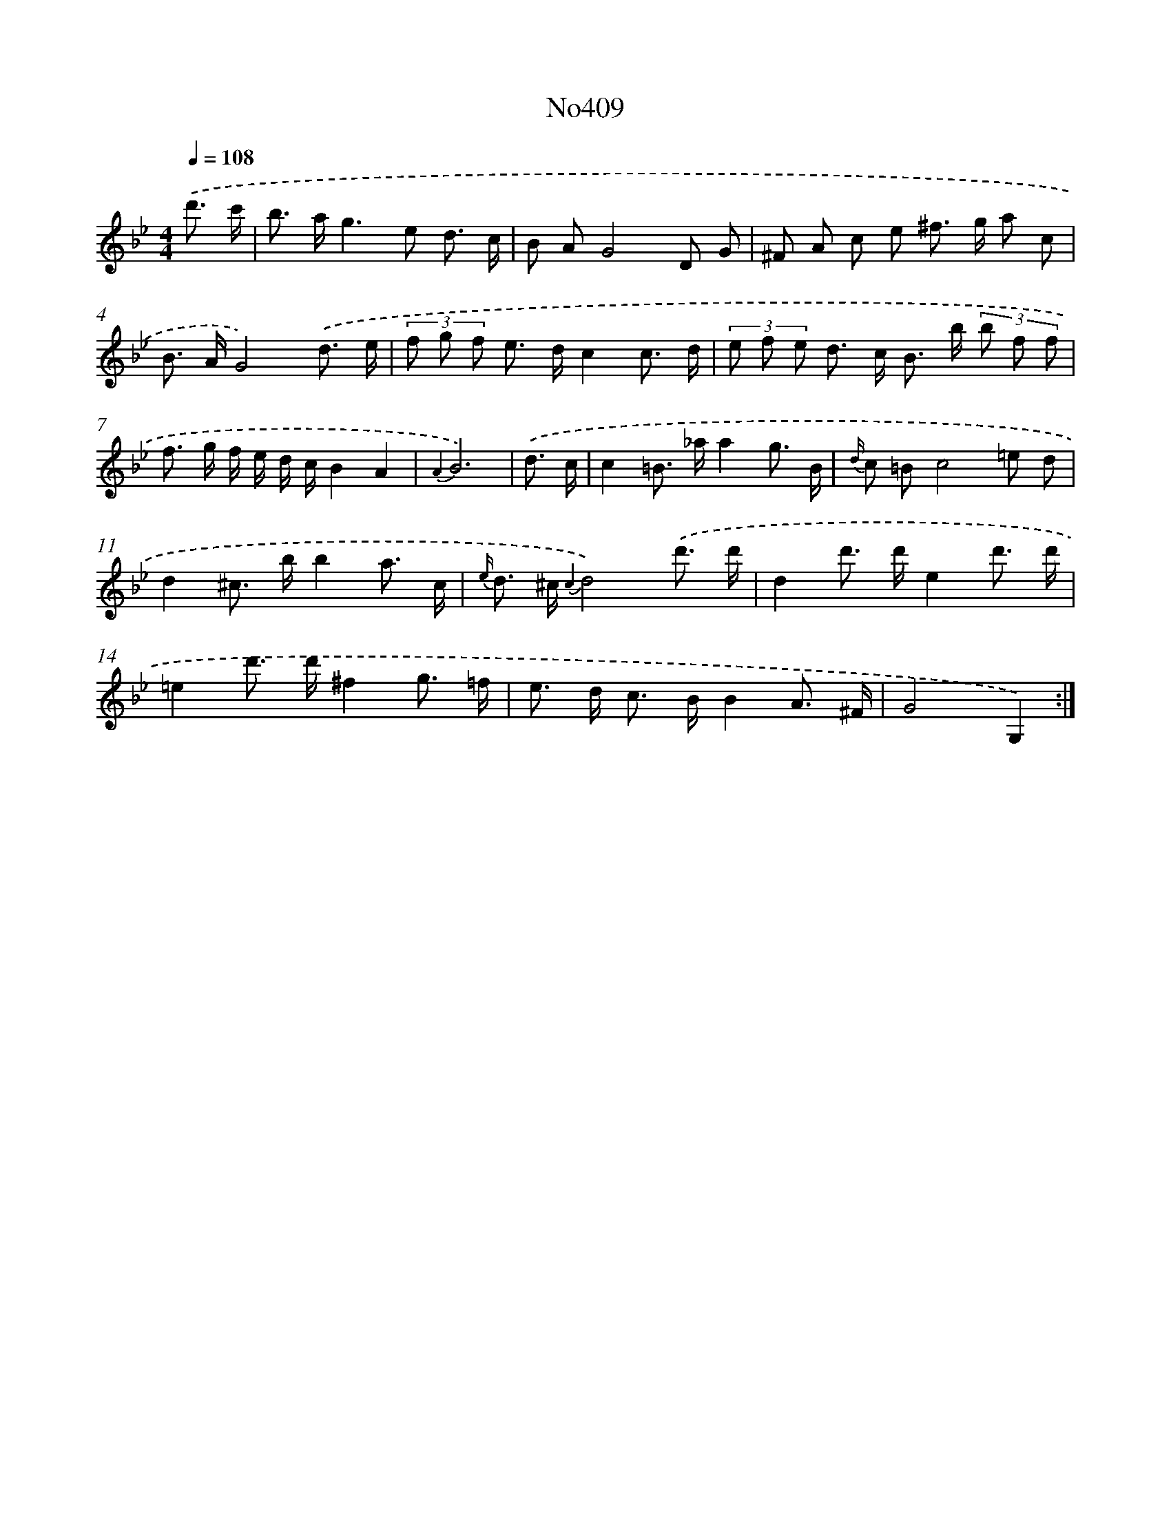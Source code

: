 X: 6887
T: No409
%%abc-version 2.0
%%abcx-abcm2ps-target-version 5.9.1 (29 Sep 2008)
%%abc-creator hum2abc beta
%%abcx-conversion-date 2018/11/01 14:36:32
%%humdrum-veritas 2043895413
%%humdrum-veritas-data 1403410608
%%continueall 1
%%barnumbers 0
L: 1/8
M: 4/4
Q: 1/4=108
K: Bb clef=treble
.('d'3/ c'/ [I:setbarnb 1]|
b> ag2>e2 d3/ c/ |
B AG4D G |
^F A c e ^f> g a c |
B> AG4).('d3/ e/ |
(3f g f e> dc2c3/ d/ |
(3e f e d> c B> b (3b f f |
f> g f/ e/ d/ c/B2A2 |
{A2}B6) |
.('d3/ c/ [I:setbarnb 9]|
c2=B> _aa2g3/ B/ |
{d/} c =Bc4=e d |
d2^c> bb2a3/ c/ |
{e/} d> ^c {c2}d4).('d'3/ d'/ |
d2d'> d'e2d'3/ d'/ |
=e2d'> d'^f2g3/ =f/ |
e> d c> BB2A3/ ^F/ |
G4G,2) :|]
